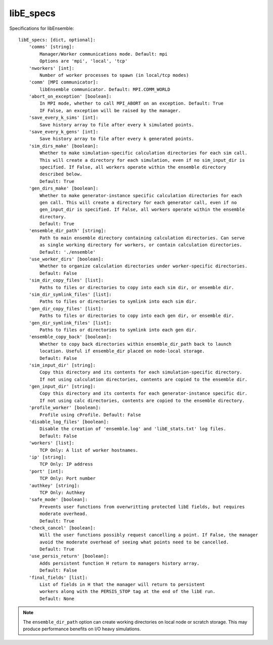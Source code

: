 .. _datastruct-libe-specs:

libE_specs
==========

Specifications for libEnsemble::

    libE_specs: [dict, optional]:
        'comms' [string]:
            Manager/Worker communications mode. Default: mpi
            Options are 'mpi', 'local', 'tcp'
        'nworkers' [int]:
            Number of worker processes to spawn (in local/tcp modes)
        'comm' [MPI communicator]:
            libEnsemble communicator. Default: MPI.COMM_WORLD
        'abort_on_exception' [boolean]:
            In MPI mode, whether to call MPI_ABORT on an exception. Default: True
            IF False, an exception will be raised by the manager.
        'save_every_k_sims' [int]:
            Save history array to file after every k simulated points.
        'save_every_k_gens' [int]:
            Save history array to file after every k generated points.
        'sim_dirs_make' [boolean]:
            Whether to make simulation-specific calculation directories for each sim call.
            This will create a directory for each simulation, even if no sim_input_dir is
            specified. If False, all workers operate within the ensemble directory
            described below.
            Default: True
        'gen_dirs_make' [boolean]:
            Whether to make generator-instance specific calculation directories for each
            gen call. This will create a directory for each generator call, even if no
            gen_input_dir is specified. If False, all workers operate within the ensemble
            directory.
            Default: True
        'ensemble_dir_path' [string]:
            Path to main ensemble directory containing calculation directories. Can serve
            as single working directory for workers, or contain calculation directories.
            Default: './ensemble'
        'use_worker_dirs' [boolean]:
            Whether to organize calculation directories under worker-specific directories.
            Default: False
        'sim_dir_copy_files' [list]:
            Paths to files or directories to copy into each sim dir, or ensemble dir.
        'sim_dir_symlink_files' [list]:
            Paths to files or directories to symlink into each sim dir.
        'gen_dir_copy_files' [list]:
            Paths to files or directories to copy into each gen dir, or ensemble dir.
        'gen_dir_symlink_files' [list]:
            Paths to files or directories to symlink into each gen dir.
        'ensemble_copy_back' [boolean]:
            Whether to copy back directories within ensemble_dir_path back to launch
            location. Useful if ensemble_dir placed on node-local storage.
            Default: False
        'sim_input_dir' [string]:
            Copy this directory and its contents for each simulation-specific directory.
            If not using calculation directories, contents are copied to the ensemble dir.
        'gen_input_dir' [string]:
            Copy this directory and its contents for each generator-instance specific dir.
            If not using calc directories, contents are copied to the ensemble directory.
        'profile_worker' [boolean]:
            Profile using cProfile. Default: False
        'disable_log_files' [boolean]:
            Disable the creation of 'ensemble.log' and 'libE_stats.txt' log files.
            Default: False
        'workers' [list]:
            TCP Only: A list of worker hostnames.
        'ip' [string]:
            TCP Only: IP address
        'port' [int]:
            TCP Only: Port number
        'authkey' [string]:
            TCP Only: Authkey
        'safe_mode' [boolean]:
            Prevents user functions from overwritting protected libE fields, but requires
            moderate overhead.
            Default: True
        'check_cancel' [boolean]:
            Will the user functions possibly request cancelling a point. If False, the manager 
            avoid the moderate overhead of seeing what points need to be cancelled. 
            Default: True
        'use_persis_return' [boolean]:
            Adds persistent function H return to managers history array.
            Default: False
        'final_fields' [list]:
            List of fields in H that the manager will return to persistent
            workers along with the PERSIS_STOP tag at the end of the libE run.
            Default: None

.. note::
    The ``ensemble_dir_path`` option can create working directories on local node or
    scratch storage. This may produce performance benefits on I/O heavy simulations.

.. seealso::
  Example ``libE_specs`` from the forces_ scaling test, completely populated::

      libE_specs = {'comm': MPI.COMM_WORLD,
                    'comms': 'mpi',
                    'save_every_k_gens': 1000,
                    'sim_dirs_make: True,
                    'ensemble_dir_path': '/scratch/ensemble'
                    'profile_worker': False}

.. _forces: https://github.com/Libensemble/libensemble/blob/develop/libensemble/tests/scaling_tests/forces/run_libe_forces.py
